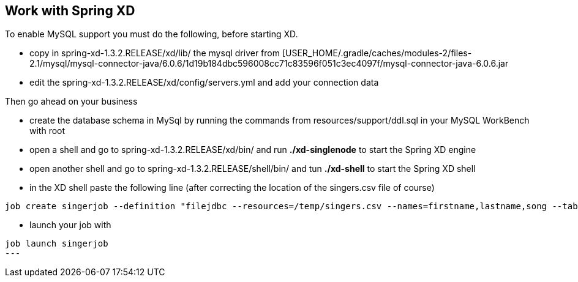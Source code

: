 == Work with Spring XD

.To enable MySQL support you must do the following, before starting XD.
* copy in spring-xd-1.3.2.RELEASE/xd/lib/  the mysql driver from [USER_HOME/.gradle/caches/modules-2/files-2.1/mysql/mysql-connector-java/6.0.6/1d19b184dbc596008cc71c83596f051c3ec4097f/mysql-connector-java-6.0.6.jar
* edit the spring-xd-1.3.2.RELEASE/xd/config/servers.yml and add your connection data

.Then go ahead on your business
* create the database schema in MySql by running the commands from resources/support/ddl.sql in your MySQL WorkBench with root
* open a shell and go to spring-xd-1.3.2.RELEASE/xd/bin/ and run *./xd-singlenode* to start the Spring XD engine
* open another shell and go to spring-xd-1.3.2.RELEASE/shell/bin/  and tun *./xd-shell* to start the Spring XD shell
* in the XD shell paste the following line (after correcting the location of the singers.csv file of course)
[source,ruby]
----
job create singerjob --definition "filejdbc --resources=/temp/singers.csv --names=firstname,lastname,song --tableName=singer --initializeDatabase=true" --deploy
----
* launch your job with

[source,ruby]
----
job launch singerjob
---
